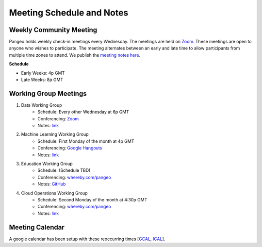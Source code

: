 .. _meeting-notes:

Meeting Schedule and Notes
==========================

Weekly Community Meeting
------------------------

Pangeo holds weekly check-in meetings every Wednesday. The meetings are held on
`Zoom <https://columbiauniversity.zoom.us/j/953527251>`_. These meetings are open to 
anyone who wishes to participate. The meeting alternates between an early and
late time to allow participants from multiple time zones to attend. We publish
the `meeting notes here <https://docs.google.com/document/d/e/2PACX-1vRerhoxG-wOvh-wQTj7F8HPYve75l8pAtL-tgtzY_3YLqVUsaMSEgE4K70HgMt5S91FMwSu8EIizewy/pub>`_.

**Schedule**

* Early Weeks: 4p GMT
* Late Weeks: 8p GMT


Working Group Meetings
----------------------

1. Data Working Group
    * Schedule: Every other Wednesday at 6p GMT
    * Conferencing: `Zoom <https://zoom.us/j/5944845886>`_
    * Notes: `link <https://docs.google.com/document/d/e/2PACX-1vTP1iV4YJcHznwcfUwlLoEDVPdgtD9iAXql73vn4uAotOQMVh9R8vTIKxPHnvnrijX1C24T5aJJZ95x/pub>`_
2. Machine Learning Working Group
    * Schedule: First Monday of the month at 4p GMT
    * Conferencing:  `Google Hangouts <https://meet.google.com/ubc-tgak-ugg>`_
    * Notes: `link <https://paper.dropbox.com/doc/Meeting-notes-Machine-Learning-WG--AmU~wZXwdbpTZi8rQsJQH9_sAg-9UUgyywF9jmIMXXbmZTyJ>`__
3. Education Working Group 
    * Schedule: (Schedule TBD)
    * Conferencing: `whereby.com/pangeo <https://whereby.com/pangeo>`_
    * Notes: `GitHub <https://github.com/pangeo-data/education-material>`__
4. Cloud Operations Working Group
    * Schedule: Second Monday of the month at 4:30p GMT
    * Conferencing: `whereby.com/pangeo <https://whereby.com/pangeo>`_
    * Notes: `link <https://docs.google.com/document/d/1I-2VNNHoAjjeYvlCezQhFLmiu2OevqGDS5nUAP-6Hfw/edit?usp=sharing>`__
    
Meeting Calendar
----------------

A google calendar has been setup with these reoccurring times [GCAL_, ICAL_].

.. _GCAL: https://calendar.google.com/calendar/embed?src=ucar.edu_c23ln4014khs3f65o93vqv5kqc%40group.calendar.google.com&ctz=America%2FLos_Angeles
.. _ICAL: https://calendar.google.com/calendar/ical/ucar.edu_c23ln4014khs3f65o93vqv5kqc%40group.calendar.google.com/public/basic.ics

.. raw:: html

    <iframe src="https://calendar.google.com/calendar/b/1/embed?title=Pangeo%20Developers%20Meeting&amp;showPrint=0&amp;showTabs=0&amp;showCalendars=0&amp;mode=AGENDA&amp;height=300&amp;wkst=1&amp;bgcolor=%23FFFFFF&amp;src=ucar.edu_c23ln4014khs3f65o93vqv5kqc%40group.calendar.google.com&amp;color=%23711616&amp;ctz=America%2FLos_Angeles" style="border-width:0" width="800" height="300" frameborder="0" scrolling="no"></iframe>
